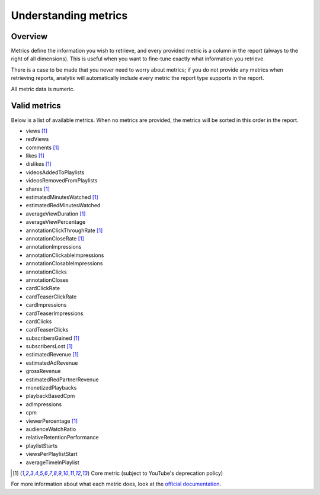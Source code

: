 Understanding metrics
#####################

Overview
========

Metrics define the information you wish to retrieve, and every provided metric is a column in the report (always to the right of all dimensions). This is useful when you want to fine-tune exactly what information you retrieve.

There is a case to be made that you never need to worry about metrics; if you do not provide any metrics when retrieving reports, analytix will automatically include every metric the report type supports in the report.

All metric data is numeric.

Valid metrics
=============

Below is a list of available metrics. When no metrics are provided, the metrics will be sorted in this order in the report.

- views [#f3]_
- redViews
- comments [#f3]_
- likes [#f3]_
- dislikes [#f3]_
- videosAddedToPlaylists
- videosRemovedFromPlaylists
- shares [#f3]_
- estimatedMinutesWatched [#f3]_
- estimatedRedMinutesWatched
- averageViewDuration [#f3]_
- averageViewPercentage
- annotationClickThroughRate [#f3]_
- annotationCloseRate [#f3]_
- annotationImpressions
- annotationClickableImpressions
- annotationClosableImpressions
- annotationClicks
- annotationCloses
- cardClickRate
- cardTeaserClickRate
- cardImpressions
- cardTeaserImpressions
- cardClicks
- cardTeaserClicks
- subscribersGained [#f3]_
- subscribersLost [#f3]_
- estimatedRevenue [#f3]_
- estimatedAdRevenue
- grossRevenue
- estimatedRedPartnerRevenue
- monetizedPlaybacks
- playbackBasedCpm
- adImpressions
- cpm
- viewerPercentage [#f3]_
- audienceWatchRatio
- relativeRetentionPerformance
- playlistStarts
- viewsPerPlaylistStart
- averageTimeInPlaylist

.. [#f3] Core metric (subject to YouTube's deprecation policy)

For more information about what each metric does, look at the `official documentation <https://developers.google.com/youtube/analytics/metrics>`_.

